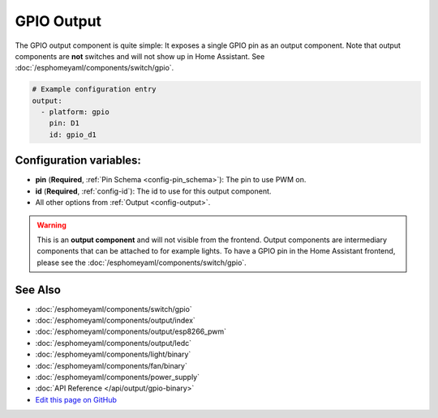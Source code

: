 GPIO Output
===========

.. seo::
    :description: Instructions for setting up binary outputs for GPIO pins.
    :image: pin.png

The GPIO output component is quite simple: It exposes a single GPIO pin
as an output component. Note that output components are **not** switches and
will not show up in Home Assistant. See :doc:`/esphomeyaml/components/switch/gpio`.

.. code-block:: yaml

    # Example configuration entry
    output:
      - platform: gpio
        pin: D1
        id: gpio_d1

Configuration variables:
------------------------

- **pin** (**Required**, :ref:`Pin Schema <config-pin_schema>`): The pin to use PWM on.
- **id** (**Required**, :ref:`config-id`): The id to use for this output component.
- All other options from :ref:`Output <config-output>`.

.. warning::

    This is an **output component** and will not visible from the frontend. Output components are intermediary
    components that can be attached to for example lights. To have a GPIO pin in the Home Assistant frontend, please
    see the :doc:`/esphomeyaml/components/switch/gpio`.

See Also
--------

- :doc:`/esphomeyaml/components/switch/gpio`
- :doc:`/esphomeyaml/components/output/index`
- :doc:`/esphomeyaml/components/output/esp8266_pwm`
- :doc:`/esphomeyaml/components/output/ledc`
- :doc:`/esphomeyaml/components/light/binary`
- :doc:`/esphomeyaml/components/fan/binary`
- :doc:`/esphomeyaml/components/power_supply`
- :doc:`API Reference </api/output/gpio-binary>`
- `Edit this page on GitHub <https://github.com/OttoWinter/esphomedocs/blob/current/esphomeyaml/components/output/gpio.rst>`__

.. disqus::

